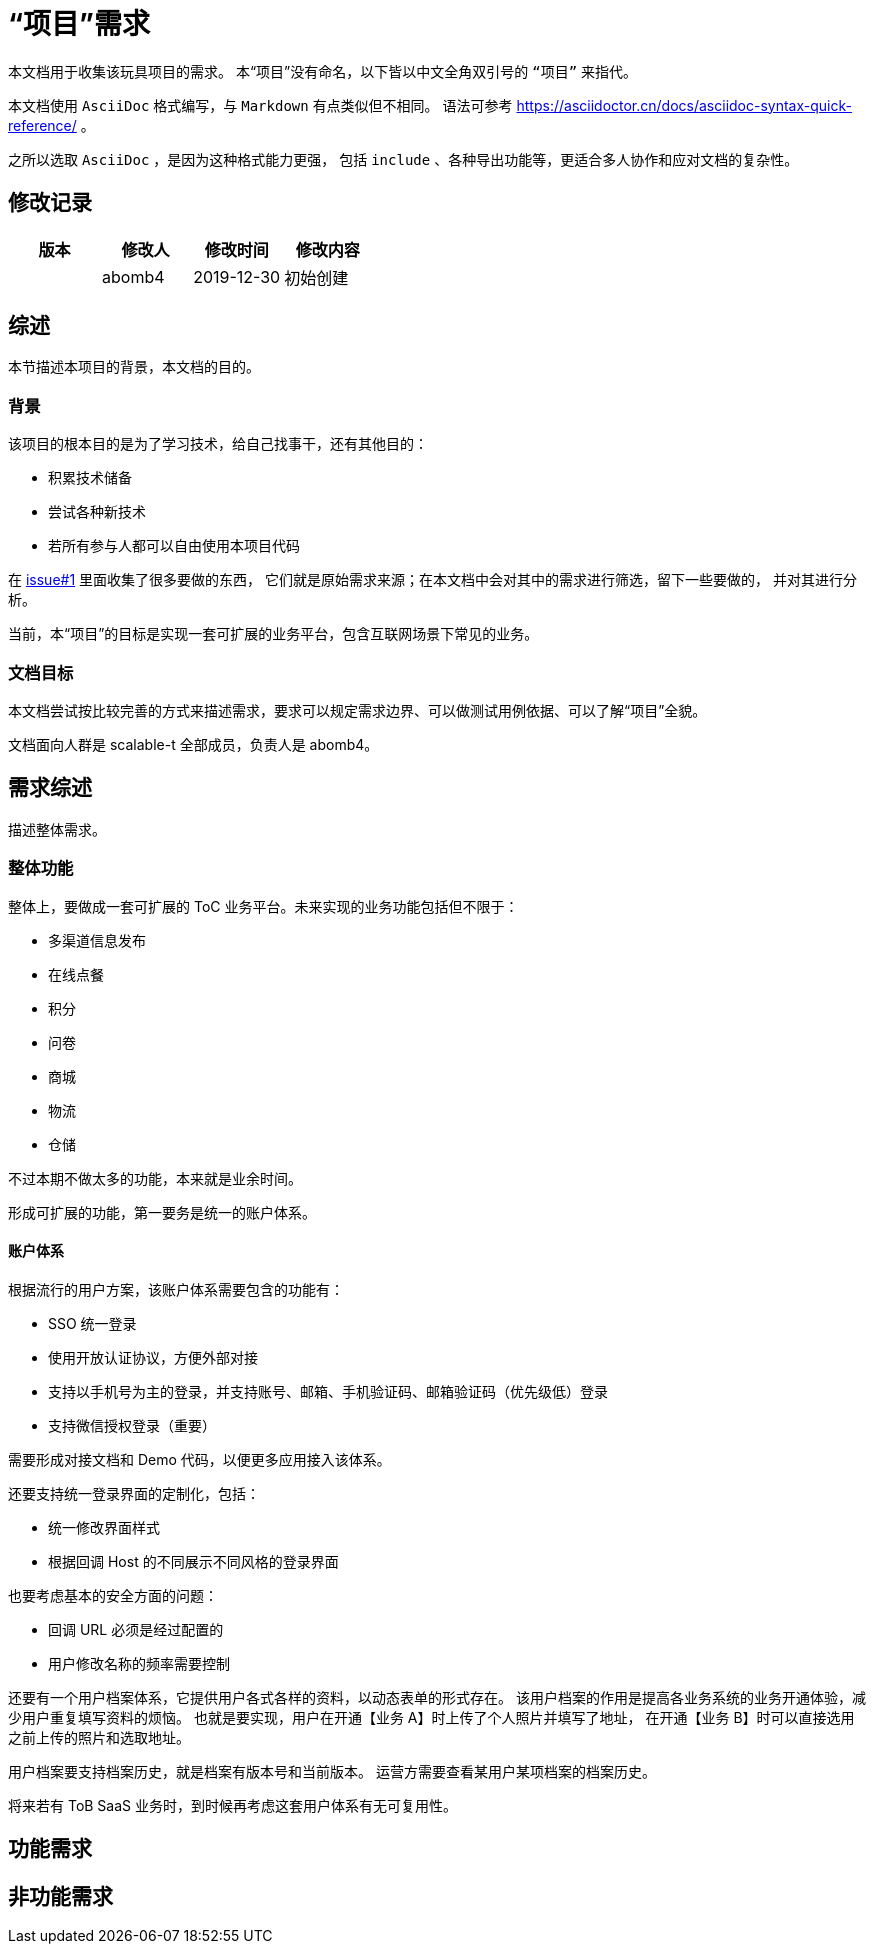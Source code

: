 = “项目”需求

本文档用于收集该玩具项目的需求。
本“项目”没有命名，以下皆以中文全角双引号的 `“项目”` 来指代。

本文档使用 `AsciiDoc` 格式编写，与 `Markdown` 有点类似但不相同。
语法可参考 https://asciidoctor.cn/docs/asciidoc-syntax-quick-reference/ 。

之所以选取 `AsciiDoc` ，是因为这种格式能力更强，
包括 `include` 、各种导出功能等，更适合多人协作和应对文档的复杂性。

== 修改记录

[options="header"]
|===========================
|版本|修改人|修改时间|修改内容
||abomb4|2019-12-30|初始创建
|===========================

== 综述
本节描述本项目的背景，本文档的目的。

=== 背景
该项目的根本目的是为了学习技术，给自己找事干，还有其他目的：

- 积累技术储备
- 尝试各种新技术
- 若所有参与人都可以自由使用本项目代码

在 http://asciidoctor.org[issue#1] 里面收集了很多要做的东西，
它们就是原始需求来源；在本文档中会对其中的需求进行筛选，留下一些要做的，
并对其进行分析。

当前，本“项目”的目标是实现一套可扩展的业务平台，包含互联网场景下常见的业务。

=== 文档目标
本文档尝试按比较完善的方式来描述需求，要求可以规定需求边界、可以做测试用例依据、可以了解“项目”全貌。

文档面向人群是 scalable-t 全部成员，负责人是 abomb4。

== 需求综述
描述整体需求。

=== 整体功能
整体上，要做成一套可扩展的 ToC 业务平台。未来实现的业务功能包括但不限于：

- 多渠道信息发布
- 在线点餐
- 积分
- 问卷
- 商城
- 物流
- 仓储

不过本期不做太多的功能，本来就是业余时间。

形成可扩展的功能，第一要务是统一的账户体系。

==== 账户体系
根据流行的用户方案，该账户体系需要包含的功能有：

- SSO 统一登录
- 使用开放认证协议，方便外部对接
- 支持以手机号为主的登录，并支持账号、邮箱、手机验证码、邮箱验证码（优先级低）登录
- 支持微信授权登录（重要）

需要形成对接文档和 Demo 代码，以便更多应用接入该体系。

还要支持统一登录界面的定制化，包括：

- 统一修改界面样式
- 根据回调 Host 的不同展示不同风格的登录界面

也要考虑基本的安全方面的问题：

- 回调 URL 必须是经过配置的
- 用户修改名称的频率需要控制

还要有一个用户档案体系，它提供用户各式各样的资料，以动态表单的形式存在。
该用户档案的作用是提高各业务系统的业务开通体验，减少用户重复填写资料的烦恼。
也就是要实现，用户在开通【业务 A】时上传了个人照片并填写了地址，
在开通【业务 B】时可以直接选用之前上传的照片和选取地址。

用户档案要支持档案历史，就是档案有版本号和当前版本。
运营方需要查看某用户某项档案的档案历史。

将来若有 ToB SaaS 业务时，到时候再考虑这套用户体系有无可复用性。

== 功能需求

== 非功能需求
